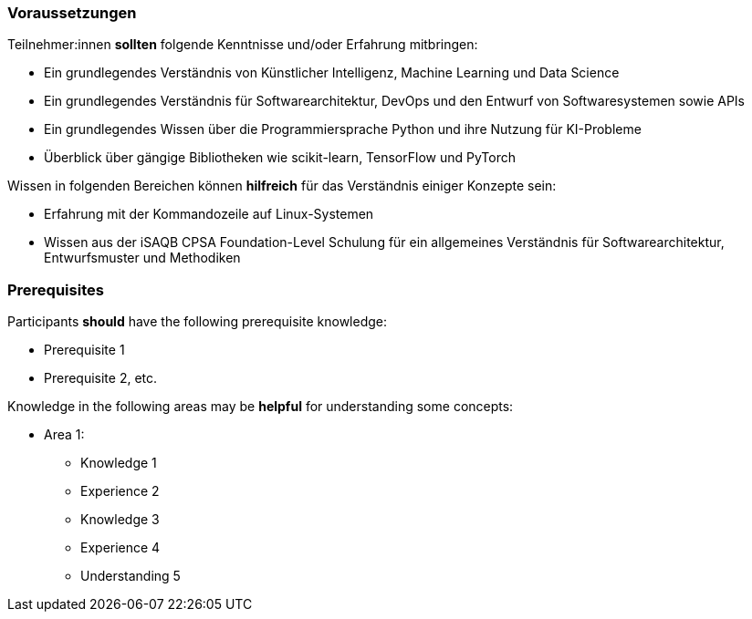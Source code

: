 // tag::DE[]
=== Voraussetzungen

Teilnehmer:innen **sollten** folgende Kenntnisse und/oder Erfahrung mitbringen:

* Ein grundlegendes Verständnis von Künstlicher Intelligenz, Machine Learning und Data Science
* Ein grundlegendes Verständnis für Softwarearchitektur, DevOps und den Entwurf von Softwaresystemen sowie APIs
* Ein grundlegendes Wissen über die Programmiersprache Python und ihre Nutzung für KI-Probleme
* Überblick über gängige Bibliotheken wie scikit-learn, TensorFlow und PyTorch

Wissen in folgenden Bereichen können **hilfreich** für das Verständnis einiger Konzepte sein:

* Erfahrung mit der Kommandozeile auf Linux-Systemen
* Wissen aus der iSAQB CPSA Foundation-Level Schulung für ein allgemeines Verständnis für Softwarearchitektur, Entwurfsmuster und Methodiken

// end::DE[]

// tag::EN[]
=== Prerequisites

Participants **should** have the following prerequisite knowledge:

- Prerequisite 1
- Prerequisite 2, etc.

Knowledge in the following areas may be **helpful** for understanding some concepts:

- Area 1:
  * Knowledge 1
  * Experience 2
  * Knowledge 3
  * Experience 4
  * Understanding 5
// end::EN[]
